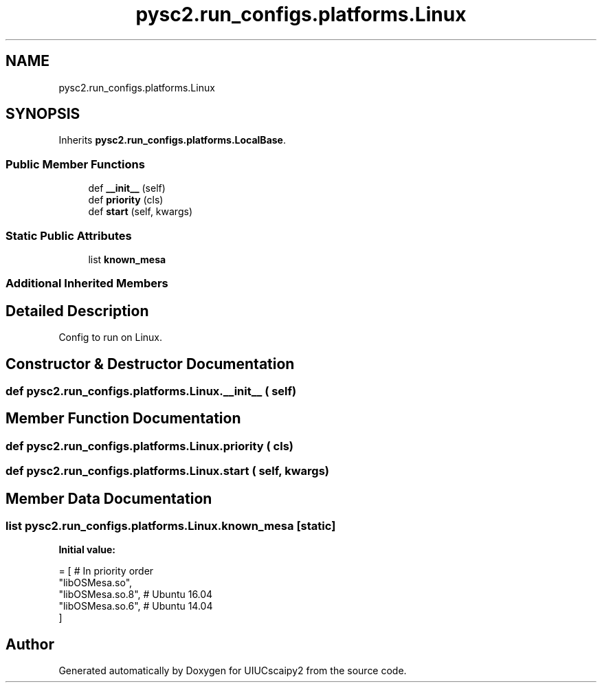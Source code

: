 .TH "pysc2.run_configs.platforms.Linux" 3 "Fri Sep 28 2018" "UIUCscaipy2" \" -*- nroff -*-
.ad l
.nh
.SH NAME
pysc2.run_configs.platforms.Linux
.SH SYNOPSIS
.br
.PP
.PP
Inherits \fBpysc2\&.run_configs\&.platforms\&.LocalBase\fP\&.
.SS "Public Member Functions"

.in +1c
.ti -1c
.RI "def \fB__init__\fP (self)"
.br
.ti -1c
.RI "def \fBpriority\fP (cls)"
.br
.ti -1c
.RI "def \fBstart\fP (self, kwargs)"
.br
.in -1c
.SS "Static Public Attributes"

.in +1c
.ti -1c
.RI "list \fBknown_mesa\fP"
.br
.in -1c
.SS "Additional Inherited Members"
.SH "Detailed Description"
.PP 

.PP
.nf
Config to run on Linux.
.fi
.PP
 
.SH "Constructor & Destructor Documentation"
.PP 
.SS "def pysc2\&.run_configs\&.platforms\&.Linux\&.__init__ ( self)"

.SH "Member Function Documentation"
.PP 
.SS "def pysc2\&.run_configs\&.platforms\&.Linux\&.priority ( cls)"

.SS "def pysc2\&.run_configs\&.platforms\&.Linux\&.start ( self,  kwargs)"

.SH "Member Data Documentation"
.PP 
.SS "list pysc2\&.run_configs\&.platforms\&.Linux\&.known_mesa\fC [static]\fP"
\fBInitial value:\fP
.PP
.nf
=  [  # In priority order
      "libOSMesa\&.so",
      "libOSMesa\&.so\&.8",  # Ubuntu 16\&.04
      "libOSMesa\&.so\&.6",  # Ubuntu 14\&.04
  ]
.fi


.SH "Author"
.PP 
Generated automatically by Doxygen for UIUCscaipy2 from the source code\&.
